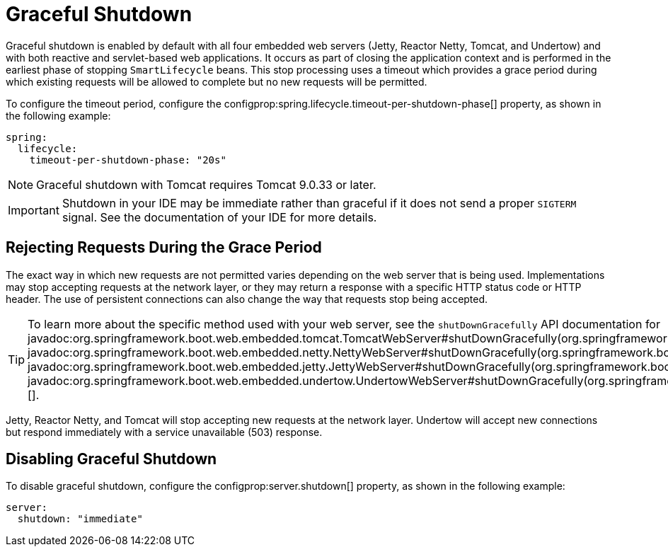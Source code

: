 [[web.graceful-shutdown]]
= Graceful Shutdown

Graceful shutdown is enabled by default with all four embedded web servers (Jetty, Reactor Netty, Tomcat, and Undertow) and with both reactive and servlet-based web applications.
It occurs as part of closing the application context and is performed in the earliest phase of stopping `SmartLifecycle` beans.
This stop processing uses a timeout which provides a grace period during which existing requests will be allowed to complete but no new requests will be permitted.

To configure the timeout period, configure the configprop:spring.lifecycle.timeout-per-shutdown-phase[] property, as shown in the following example:

[configprops,yaml]
----
spring:
  lifecycle:
    timeout-per-shutdown-phase: "20s"
----

NOTE: Graceful shutdown with Tomcat requires Tomcat 9.0.33 or later.

IMPORTANT: Shutdown in your IDE may be immediate rather than graceful if it does not send a proper `SIGTERM` signal.
See the documentation of your IDE for more details.



[[web.graceful-shutdown.rejecting-requests-during-the-grace-period]]
== Rejecting Requests During the Grace Period

The exact way in which new requests are not permitted varies depending on the web server that is being used.
Implementations may stop accepting requests at the network layer, or they may return a response with a specific HTTP status code or HTTP header.
The use of persistent connections can also change the way that requests stop being accepted.

TIP: To learn more about the specific method used with your web server, see the `shutDownGracefully` API documentation for javadoc:org.springframework.boot.web.embedded.tomcat.TomcatWebServer#shutDownGracefully(org.springframework.boot.web.server.GracefulShutdownCallback)[], javadoc:org.springframework.boot.web.embedded.netty.NettyWebServer#shutDownGracefully(org.springframework.boot.web.server.GracefulShutdownCallback)[], javadoc:org.springframework.boot.web.embedded.jetty.JettyWebServer#shutDownGracefully(org.springframework.boot.web.server.GracefulShutdownCallback)[] or javadoc:org.springframework.boot.web.embedded.undertow.UndertowWebServer#shutDownGracefully(org.springframework.boot.web.server.GracefulShutdownCallback)[].

Jetty, Reactor Netty, and Tomcat will stop accepting new requests at the network layer.
Undertow will accept new connections but respond immediately with a service unavailable (503) response.



[[web.graceful-shutdown.disabling-graceful-shutdown]]
== Disabling Graceful Shutdown

To disable graceful shutdown, configure the configprop:server.shutdown[] property, as shown in the following example:

[configprops,yaml]
----
server:
  shutdown: "immediate"
----
